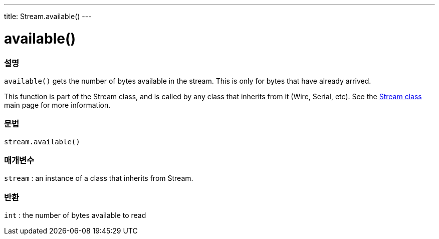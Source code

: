 ---
title: Stream.available()
---



= available()


// OVERVIEW SECTION STARTS
[#overview]
--

[float]
=== 설명
`available()` gets the number of bytes available in the stream. This is only for bytes that have already arrived.

This function is part of the Stream class, and is called by any class that inherits from it (Wire, Serial, etc). See the link:../../stream[Stream class] main page for more information.
[%hardbreaks]


[float]
=== 문법
`stream.available()`


[float]
=== 매개변수
`stream` : an instance of a class that inherits from Stream.

[float]
=== 반환
`int` : the number of bytes available to read

--
// OVERVIEW SECTION ENDS